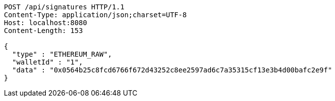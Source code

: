 [source,http,options="nowrap"]
----
POST /api/signatures HTTP/1.1
Content-Type: application/json;charset=UTF-8
Host: localhost:8080
Content-Length: 153

{
  "type" : "ETHEREUM_RAW",
  "walletId" : "1",
  "data" : "0x0564b25c8fcd6766f672d43252c8ee2597ad6c7a35315cf13e3b4d00bafc2e9f"
}
----